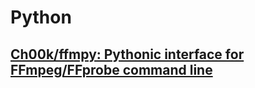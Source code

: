 * Python
** [[https://github.com/Ch00k/ffmpy][Ch00k/ffmpy: Pythonic interface for FFmpeg/FFprobe command line]]
